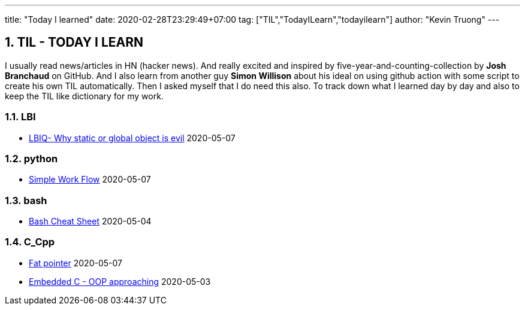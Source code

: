 ---
title: "Today I learned"
date: 2020-02-28T23:29:49+07:00
tag: ["TIL","TodayILearn","todayilearn"]
author: "Kevin Truong"
---

:projectdir: ../../
:imagesdir: ${projectdir}/assets/
:toclevels: 4
:toc:
:toc: left
:sectnums:
:source-highlighter: coderay
:sectnumlevels: 5

== TIL - TODAY I LEARN

I usually read news/articles in HN (hacker news). And really excited and inspired by five-year-and-counting-collection by *Josh Branchaud* on GitHub.
And I also learn from another guy *Simon Willison* about his ideal on using github action with some script to create his own
TIL automatically. Then I asked myself that I do need this also. To track down what I learned day by day and also to keep
the TIL like dictionary for my work.





=== LBI 
* link:lbi/global-static-object-evil[LBIQ- Why static or global object is evil] 2020-05-07


=== python 
* link:python/simple_work_flow[Simple Work Flow] 2020-05-07


=== bash 
* link:bash/bash_cheat_sheet[Bash Cheat Sheet] 2020-05-04


=== C_Cpp 
* link:c_cpp/fat_pointer[Fat pointer] 2020-05-07
* link:c_cpp/embedded-c-object-oriented-programming-part-1[Embedded C - OOP approaching] 2020-05-03
